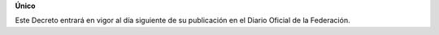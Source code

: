 **Único**

Este Decreto entrará en vigor al día siguiente de su publicación en el
Diario Oficial de la Federación.
